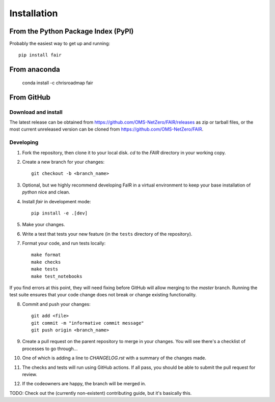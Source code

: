 Installation
============

From the Python Package Index (PyPI)
------------------------------------

Probably the easiest way to get up and running::

    pip install fair


From anaconda
-------------

    conda install -c chrisroadmap fair


From GitHub
-----------

Download and install
~~~~~~~~~~~~~~~~~~~~

The latest release can be obtained from https://github.com/OMS-NetZero/FAIR/releases as zip or tarball files, or the most current unreleased version can be cloned from https://github.com/OMS-NetZero/FAIR.

Developing
~~~~~~~~~~

1. Fork the repository, then clone it to your local disk. `cd` to the `FAIR` directory in your working copy.
2. Create a new branch for your changes::

    git checkout -b <branch_name>

3. Optional, but we highly recommend developing FaIR in a virtual environment to keep your base installation of `python` nice and clean.
4. Install `fair` in development mode::

    pip install -e .[dev]

5. Make your changes.
6. Write a test that tests your new feature (in the ``tests`` directory of the repository).
7. Format your code, and run tests locally::

    make format
    make checks
    make tests
    make test_notebooks

If you find errors at this point, they will need fixing before GitHub will allow merging to the `master` branch. Running the test suite ensures that your code change does not break or change existing functionality.

8. Commit and push your changes::

    git add <file>
    git commit -m "informative commit message"
    git push origin <branch_name>

9. Create a pull request on the parent repository to merge in your changes. You will see there's a checklist of processes to go through...
10. One of which is adding a line to `CHANGELOG.rst` with a summary of the changes made.
11. The checks and tests will run using GitHub actions. If all pass, you should be able to submit the pull request for review.
12. If the codeowners are happy, the branch will be merged in.

TODO: Check out the (currently non-existent) contributing guide, but it's basically this.
